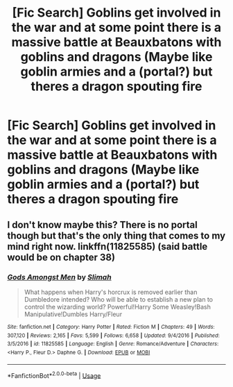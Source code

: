 #+TITLE: [Fic Search] Goblins get involved in the war and at some point there is a massive battle at Beauxbatons with goblins and dragons (Maybe like goblin armies and a (portal?) but theres a dragon spouting fire

* [Fic Search] Goblins get involved in the war and at some point there is a massive battle at Beauxbatons with goblins and dragons (Maybe like goblin armies and a (portal?) but theres a dragon spouting fire
:PROPERTIES:
:Author: ChampionOfChaos
:Score: 6
:DateUnix: 1529908389.0
:DateShort: 2018-Jun-25
:END:

** I don't know maybe this? There is no portal though but that's the only thing that comes to my mind right now. linkffn(11825585) (said battle would be on chapter 38)
:PROPERTIES:
:Author: MoleOfWar
:Score: 1
:DateUnix: 1529920468.0
:DateShort: 2018-Jun-25
:END:

*** [[https://www.fanfiction.net/s/11825585/1/][*/Gods Amongst Men/*]] by [[https://www.fanfiction.net/u/7080179/Slimah][/Slimah/]]

#+begin_quote
  What happens when Harry's horcrux is removed earlier than Dumbledore intended? Who will be able to establish a new plan to control the wizarding world? Powerful!Harry Some Weasley!Bash Manipulative!Dumbles Harry/Fleur
#+end_quote

^{/Site/:} ^{fanfiction.net} ^{*|*} ^{/Category/:} ^{Harry} ^{Potter} ^{*|*} ^{/Rated/:} ^{Fiction} ^{M} ^{*|*} ^{/Chapters/:} ^{49} ^{*|*} ^{/Words/:} ^{307,120} ^{*|*} ^{/Reviews/:} ^{2,165} ^{*|*} ^{/Favs/:} ^{5,599} ^{*|*} ^{/Follows/:} ^{6,658} ^{*|*} ^{/Updated/:} ^{9/4/2016} ^{*|*} ^{/Published/:} ^{3/5/2016} ^{*|*} ^{/id/:} ^{11825585} ^{*|*} ^{/Language/:} ^{English} ^{*|*} ^{/Genre/:} ^{Romance/Adventure} ^{*|*} ^{/Characters/:} ^{<Harry} ^{P.,} ^{Fleur} ^{D.>} ^{Daphne} ^{G.} ^{*|*} ^{/Download/:} ^{[[http://www.ff2ebook.com/old/ffn-bot/index.php?id=11825585&source=ff&filetype=epub][EPUB]]} ^{or} ^{[[http://www.ff2ebook.com/old/ffn-bot/index.php?id=11825585&source=ff&filetype=mobi][MOBI]]}

--------------

*FanfictionBot*^{2.0.0-beta} | [[https://github.com/tusing/reddit-ffn-bot/wiki/Usage][Usage]]
:PROPERTIES:
:Author: FanfictionBot
:Score: 1
:DateUnix: 1529920478.0
:DateShort: 2018-Jun-25
:END:
